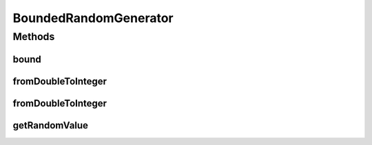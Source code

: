 BoundedRandomGenerator
======================

.. java:package:: org.uma.jmetal.util.pseudorandom
   :noindex:

.. java:type:: @FunctionalInterface public interface BoundedRandomGenerator<Value extends Comparable<Value>>

   A \ :java:ref:`BoundedRandomGenerator`\  aims to provide a random value within a specific range. The range is inclusive, such that the lower bound and upper bound can be generated. Because lower and upper bounds make no sense if values cannot be compared, only \ :java:ref:`Comparable`\  values can be generated through this kind of generator.  A \ :java:ref:`BoundedRandomGenerator`\  is a \ :java:ref:`FunctionalInterface`\ . It is not intended to be directly implemented by a class, but instead to request a method for generating random values, usually by using lambda expressions.

   :author: Matthieu Vergne
   :param <Value>: The type of value to generate

Methods
-------
bound
^^^^^

.. java:method:: static BoundedRandomGenerator<Double> bound(RandomGenerator<Double> unboundedGenerator)
   :outertype: BoundedRandomGenerator

   Create a \ :java:ref:`BoundedRandomGenerator`\  from a \ :java:ref:`RandomGenerator`\  which generate \ :java:ref:`Double`\  values between 0 and 1 (inclusive or exclusive). The distribution is preserved.

   :param unboundedGenerator: \ :java:ref:`RandomGenerator`\  which generates values between 0 and 1
   :return: \ :java:ref:`BoundedRandomGenerator`\  which generates \ :java:ref:`Double`\  values based on the provided generator

fromDoubleToInteger
^^^^^^^^^^^^^^^^^^^

.. java:method:: static BoundedRandomGenerator<Integer> fromDoubleToInteger(BoundedRandomGenerator<Double> doubleGenerator)
   :outertype: BoundedRandomGenerator

   Create a \ :java:ref:`BoundedRandomGenerator`\  which generates \ :java:ref:`Integer`\  values from a \ :java:ref:`BoundedRandomGenerator`\  which generate \ :java:ref:`Double`\  values. The distribution is preserved.

   :param doubleGenerator: \ :java:ref:`BoundedRandomGenerator`\  which generates \ :java:ref:`Double`\  values
   :return: \ :java:ref:`BoundedRandomGenerator`\  which generates \ :java:ref:`Integer`\  values based on the provided generator

fromDoubleToInteger
^^^^^^^^^^^^^^^^^^^

.. java:method:: static BoundedRandomGenerator<Integer> fromDoubleToInteger(RandomGenerator<Double> doubleGenerator)
   :outertype: BoundedRandomGenerator

   Create a \ :java:ref:`BoundedRandomGenerator`\  which generates \ :java:ref:`Integer`\  values from a \ :java:ref:`BoundedRandomGenerator`\  which generate \ :java:ref:`Double`\  values between 0 and 1 (inclusive or exclusive). The distribution is preserved.

   :param doubleGenerator: \ :java:ref:`RandomGenerator`\  which generates \ :java:ref:`Double`\  values
   :return: \ :java:ref:`BoundedRandomGenerator`\  which generates \ :java:ref:`Integer`\  values based on the provided generator

getRandomValue
^^^^^^^^^^^^^^

.. java:method::  Value getRandomValue(Value lowerBound, Value upperBound)
   :outertype: BoundedRandomGenerator

   Generate a random value within the provided range.

   :param lowerBound: the minimal value which can be generated
   :param upperBound: the maximal value which can be generated
   :return: the value generated

